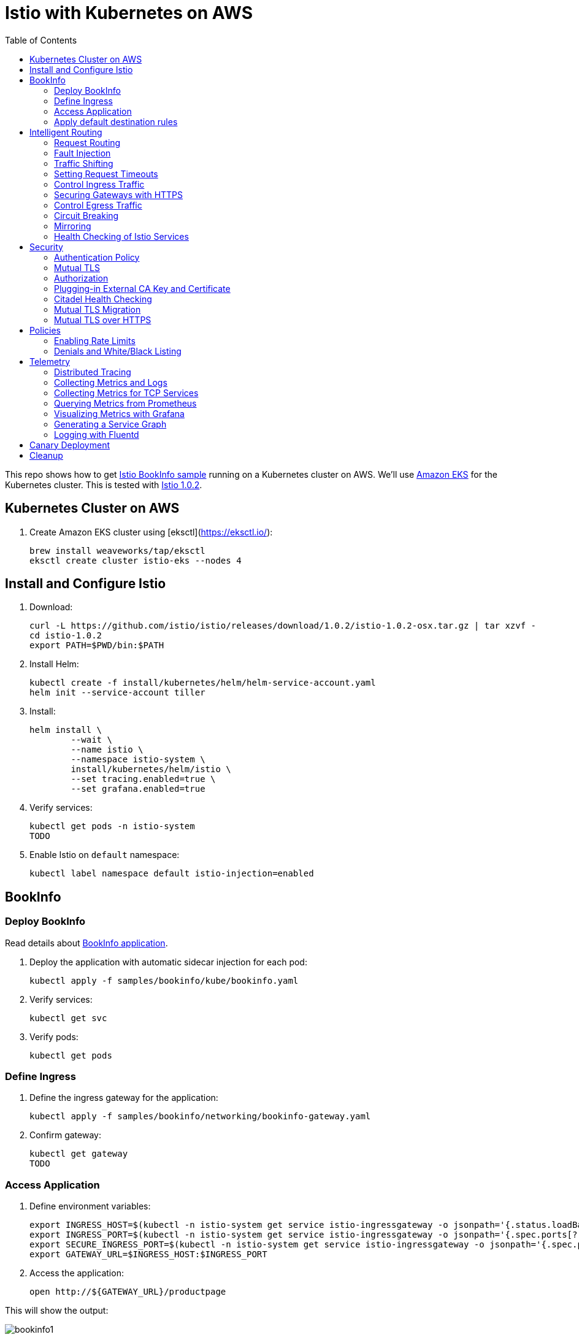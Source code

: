 :toc:
= Istio with Kubernetes on AWS

This repo shows how to get https://istio.io/docs/examples/bookinfo/[Istio BookInfo sample] running on a Kubernetes cluster on AWS. We'll use http://aws.amazon.com/eks[Amazon EKS] for the Kubernetes cluster. This is tested with https://github.com/istio/istio/releases/tag/1.0.2[Istio 1.0.2].

== Kubernetes Cluster on AWS

. Create Amazon EKS cluster using [eksctl](https://eksctl.io/):

	brew install weaveworks/tap/eksctl
	eksctl create cluster istio-eks --nodes 4

== Install and Configure Istio

. Download:

	curl -L https://github.com/istio/istio/releases/download/1.0.2/istio-1.0.2-osx.tar.gz | tar xzvf -
	cd istio-1.0.2
	export PATH=$PWD/bin:$PATH

. Install Helm:

	kubectl create -f install/kubernetes/helm/helm-service-account.yaml
	helm init --service-account tiller

. Install:

	helm install \
		--wait \
		--name istio \
		--namespace istio-system \
		install/kubernetes/helm/istio \
		--set tracing.enabled=true \
		--set grafana.enabled=true

. Verify services:

	kubectl get pods -n istio-system
	TODO

. Enable Istio on `default` namespace:

	kubectl label namespace default istio-injection=enabled

== BookInfo

=== Deploy BookInfo

Read details about https://istio.io/docs/guides/bookinfo/[BookInfo application].

. Deploy the application with automatic sidecar injection for each pod:

	kubectl apply -f samples/bookinfo/kube/bookinfo.yaml

. Verify services:

	kubectl get svc

. Verify pods:

	kubectl get pods

=== Define Ingress

. Define the ingress gateway for the application:

	kubectl apply -f samples/bookinfo/networking/bookinfo-gateway.yaml

. Confirm gateway:

	kubectl get gateway
	TODO

=== Access Application

. Define environment variables:

	export INGRESS_HOST=$(kubectl -n istio-system get service istio-ingressgateway -o jsonpath='{.status.loadBalancer.ingress[0].hostname}')
	export INGRESS_PORT=$(kubectl -n istio-system get service istio-ingressgateway -o jsonpath='{.spec.ports[?(@.name=="http")].port}')
	export SECURE_INGRESS_PORT=$(kubectl -n istio-system get service istio-ingressgateway -o jsonpath='{.spec.ports[?(@.name=="https")].port}')
	export GATEWAY_URL=$INGRESS_HOST:$INGRESS_PORT

. Access the application:

	open http://${GATEWAY_URL}/productpage

This will show the output:

image:images/bookinfo1.png[]

`reviews` service has 3 versions and so the output page will look diffeent with each refresh.

=== Apply default destination rules

. Define the destination rules:

	kubectl apply -f samples/bookinfo/networking/destination-rule-all.yaml

. Verify:

	kubectl get destinationrules -o yaml

== Intelligent Routing

This section demonstrates how to use various traffic management capabilities of Istio. All details at https://istio.io/docs/examples/intelligent-routing/.

=== Request Routing

. Route all traffic to `v1` of each microservice:

	kubectl apply -f samples/bookinfo/networking/virtual-service-all-v1.yaml

. Refresh http://$GATEWAY_URL/productpage. Multiple refereshes of the page now shows output from the same `reviews` service (no rating stars).
. Route all traffic based on user identity:

	kubectl apply -f samples/bookinfo/networking/virtual-service-reviews-test-v2.yaml

. On the `/productpage`, log in as user `jason`, no password. `end-user: jason` is sent as an HTTP header. `VirtualService` is configured to send traffic to `v2` if `end-user: jason` is included in the HTTP request header. Otherwise traffic is sent to `v1`.
. Refresh the browser and star ratings appear next to each review.
. Log out and log in as any other user. Refresh the browser and the stars disappear again.

=== Fault Injection

==== Injecting an HTTP Delay Fault

. Create a 7s delay between `reviews:v2` and `ratings` microservice for user `jason`:

	kubectl apply -f samples/bookinfo/networking/virtual-service-ratings-test-delay.yaml

. On the `/productpage`, log in as user `jason`:
+
image::images/TODO.png[]
+
This occurs because `productpage` to `reviews` is 6s total - 3s with + 1 retry. So `/productpage` times out prematurely and throws the error.
. Fix is already available in `v3`. Migrate all the traffic to `v3`:

	kubectl apply -f samples/bookinfo/networking/virtual-service-reviews-v3.yaml

==== Injecting an HTTP Abort Fault

Introduce HTTP abort to the `ratings` microservices for the test user `jason`.

. Create an injection fault rule:

	kubectl apply -f samples/bookinfo/networking/virtual-service-ratings-test-abort.yaml

. On `/productpage`, log in as user `jason` to see the following output:
+
image::images/TODO.png[]
+
. Log out from user `jason` and the rating stars show up:
+
image::images/TODO.png[]

=== Traffic Shifting

=== Setting Request Timeouts

=== Control Ingress Traffic

=== Securing Gateways with HTTPS

=== Control Egress Traffic

=== Circuit Breaking

=== Mirroring

=== Health Checking of Istio Services

== Security

This section demonstrates how to secure Istio. All details at https://istio.io/docs/tasks/security/.

=== Authentication Policy

=== Mutual TLS

=== Authorization

=== Plugging-in External CA Key and Certificate

=== Citadel Health Checking

=== Mutual TLS Migration

=== Mutual TLS over HTTPS

== Policies

All details at https://istio.io/docs/tasks/policy-enforcement/.

=== Enabling Rate Limits

=== Denials and White/Black Listing

== Telemetry

This section demonstrates how to obtain uniform metrics, logs, traces across different services. All details at https://istio.io/docs/examples/telemetry/.

=== Distributed Tracing

=== Collecting Metrics and Logs

=== Collecting Metrics for TCP Services

=== Querying Metrics from Prometheus

=== Visualizing Metrics with Grafana

=== Generating a Service Graph

=== Logging with Fluentd

== Canary Deployment

Details at https://istio.io/blog/2017/0.1-canary/.

== Cleanup

. Delete routing rules and terminate application pods:

	samples/bookinfo/platform/kube/cleanup.sh

